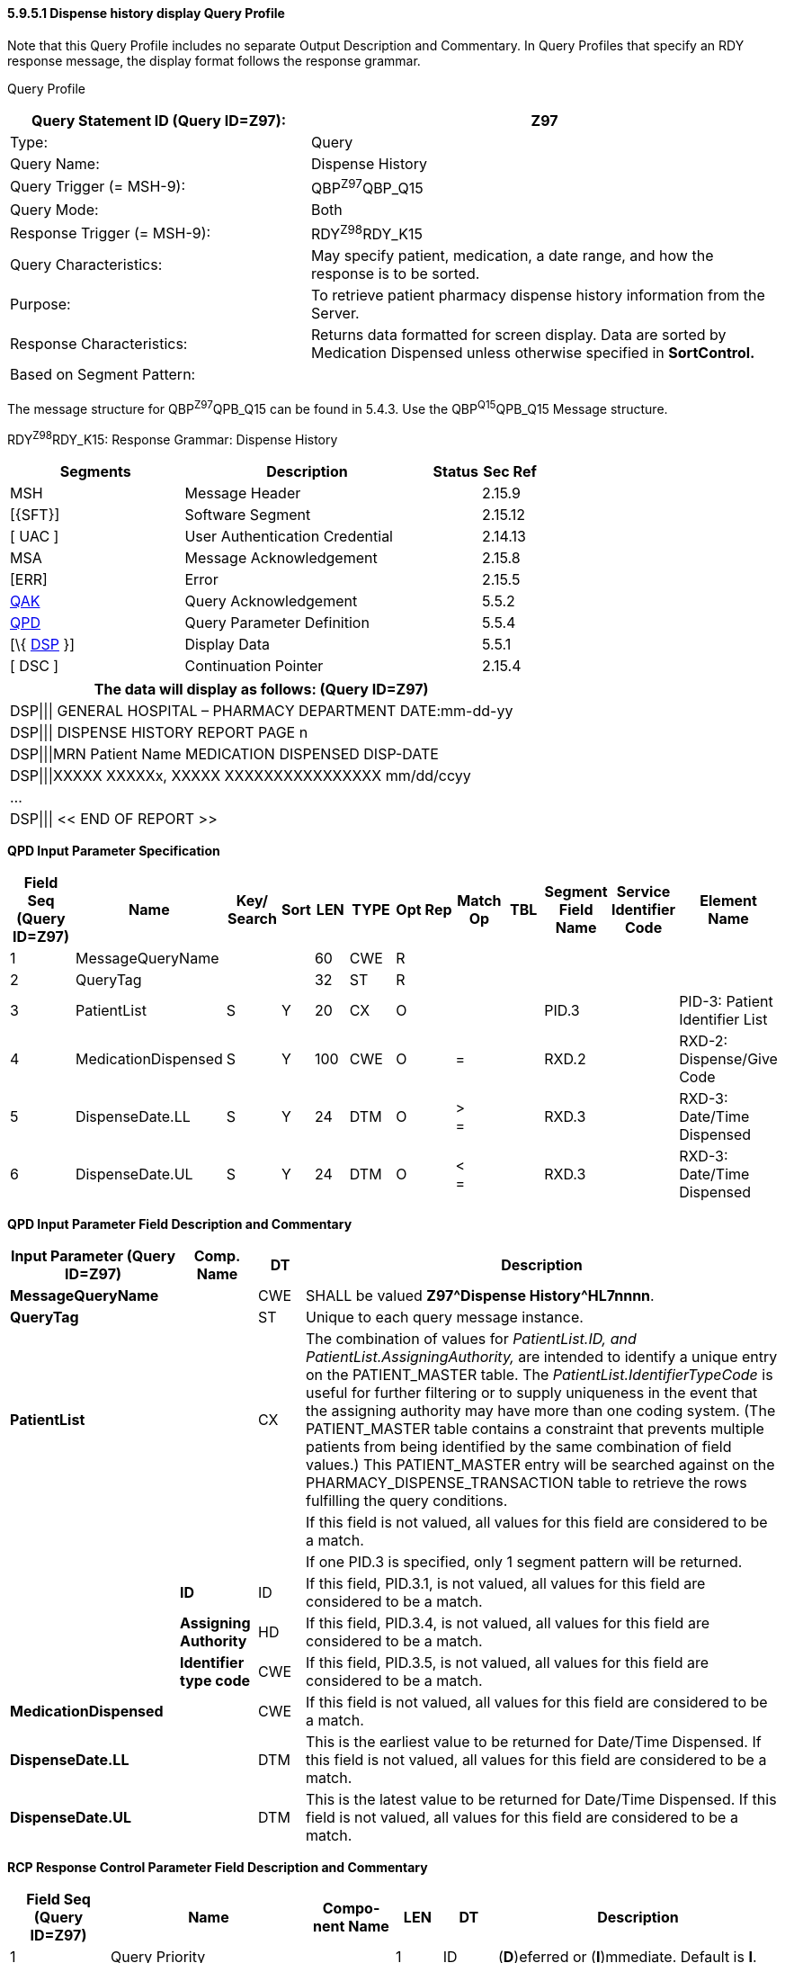 ==== 5.9.5.1 Dispense history display Query Profile

Note that this Query Profile includes no separate Output Description and Commentary. In Query Profiles that specify an RDY response message, the display format follows the response grammar.

Query Profile

[width="100%",cols="39%,61%",options="header",]
|===
|Query Statement ID (Query ID=Z97): |Z97
|Type: |Query
|Query Name: |Dispense History
|Query Trigger (= MSH-9): |QBP^Z97^QBP_Q15
|Query Mode: |Both
|Response Trigger (= MSH-9): |RDY^Z98^RDY_K15
|Query Characteristics: |May specify patient, medication, a date range, and how the response is to be sorted.
|Purpose: |To retrieve patient pharmacy dispense history information from the Server.
|Response Characteristics: |Returns data formatted for screen display. Data are sorted by Medication Dispensed unless otherwise specified in *SortControl.*
|Based on Segment Pattern: |
|===

The message structure for QBP^Z97^QPB_Q15 can be found in 5.4.3. Use the QBP^Q15^QPB_Q15 Message structure.

RDY^Z98^RDY_K15: Response Grammar: Dispense History

[width="100%",cols="33%,47%,9%,11%",options="header",]
|===
|Segments |Description |Status |Sec Ref
|MSH |Message Header | |2.15.9
|[\{SFT}] |Software Segment | |2.15.12
|[ UAC ] |User Authentication Credential | |2.14.13
|MSA |Message Acknowledgement | |2.15.8
|[ERR] |Error | |2.15.5
|link:#QAK[QAK] |Query Acknowledgement | |5.5.2
|link:#QPD[QPD] |Query Parameter Definition | |5.5.4
|[\{ link:#DSP[DSP] }] |Display Data | |5.5.1
|[ DSC ] |Continuation Pointer | |2.15.4
|===

[width="100%",cols="100%",options="header",]
|===
|The data will display as follows: (Query ID=Z97)
|DSP\|\|\| GENERAL HOSPITAL – PHARMACY DEPARTMENT DATE:mm-dd-yy
|DSP\|\|\| DISPENSE HISTORY REPORT PAGE n
|DSP\|\|\|MRN Patient Name MEDICATION DISPENSED DISP-DATE
|DSP\|\|\|XXXXX XXXXXx, XXXXX XXXXXXXXXXXXXXXX mm/dd/ccyy
|...
|DSP\|\|\| << END OF REPORT >>
|===

*QPD Input Parameter Specification*

[width="100%",cols="11%,14%,8%,3%,6%,8%,3%,3%,8%,8%,9%,8%,11%",options="header",]
|===
|Field Seq (Query ID=Z97) |Name a|
Key/

Search

|Sort |LEN |TYPE |Opt |Rep |Match Op |TBL |Segment Field Name |Service Identifier Code |Element Name
|1 |MessageQueryName | | |60 |CWE |R | | | | | |
|2 |QueryTag | | |32 |ST |R | | | | | |
|3 |PatientList |S |Y |20 |CX |O | | | |PID.3 | |PID-3: Patient Identifier List
|4 |MedicationDispensed |S |Y |100 |CWE |O | |= | |RXD.2 | |RXD-2: Dispense/Give Code
|5 |DispenseDate.LL |S |Y |24 |DTM |O | |> +
= | |RXD.3 | |RXD-3: Date/Time Dispensed
|6 |DispenseDate.UL |S |Y |24 |DTM |O | |< +
= | |RXD.3 | |RXD-3: Date/Time Dispensed
|===

*QPD Input Parameter Field Description and Commentary*

[width="100%",cols="22%,10%,6%,62%",options="header",]
|===
|Input Parameter (Query ID=Z97) |Comp. Name |DT |Description
|*MessageQueryName* | |CWE |SHALL be valued *Z97^Dispense History^HL7nnnn*.
|*QueryTag* | |ST |Unique to each query message instance.
|*PatientList* | |CX |The combination of values for _PatientList.ID, and PatientList.AssigningAuthority,_ are intended to identify a unique entry on the PATIENT_MASTER table. The _PatientList.IdentifierTypeCode_ is useful for further filtering or to supply uniqueness in the event that the assigning authority may have more than one coding system. (The PATIENT_MASTER table contains a constraint that prevents multiple patients from being identified by the same combination of field values.) This PATIENT_MASTER entry will be searched against on the PHARMACY_DISPENSE_TRANSACTION table to retrieve the rows fulfilling the query conditions.
| | | |If this field is not valued, all values for this field are considered to be a match.
| | | |If one PID.3 is specified, only 1 segment pattern will be returned.
| |*ID* |ID |If this field, PID.3.1, is not valued, all values for this field are considered to be a match.
| |*Assigning Authority* |HD |If this field, PID.3.4, is not valued, all values for this field are considered to be a match.
| |*Identifier type code* |CWE |If this field, PID.3.5, is not valued, all values for this field are considered to be a match.
|*MedicationDispensed* | |CWE |If this field is not valued, all values for this field are considered to be a match.
|*DispenseDate.LL* | |DTM |This is the earliest value to be returned for Date/Time Dispensed. If this field is not valued, all values for this field are considered to be a match.
|*DispenseDate.UL* | |DTM |This is the latest value to be returned for Date/Time Dispensed. If this field is not valued, all values for this field are considered to be a match.
|===

*RCP Response Control Parameter Field Description and Commentary*

[width="100%",cols="13%,26%,11%,6%,7%,37%",options="header",]
|===
|Field Seq (Query ID=Z97) |Name |Com­po­nent Name |LEN |DT |Description
|1 |Query Priority | |1 |ID |(*D*)eferred or (*I*)mmediate. Default is *I*.
|2 |Quantity Limited Request | |10 |CQ |
| | |Quantity | |NM |Number of units (specified by the following component) that will be returned in each increment of the response. If no value is given, the entire response will be returned in a single increment.
| | |Units | |CWE |**CH**aracters, **LI**nes, **P**a**G**es, or **R**ecor**D**s. Default is *LI*.
|3 |Response Modality | |60 |CWE |**R**eal time or **B**atch. Default is *R*.
|===

